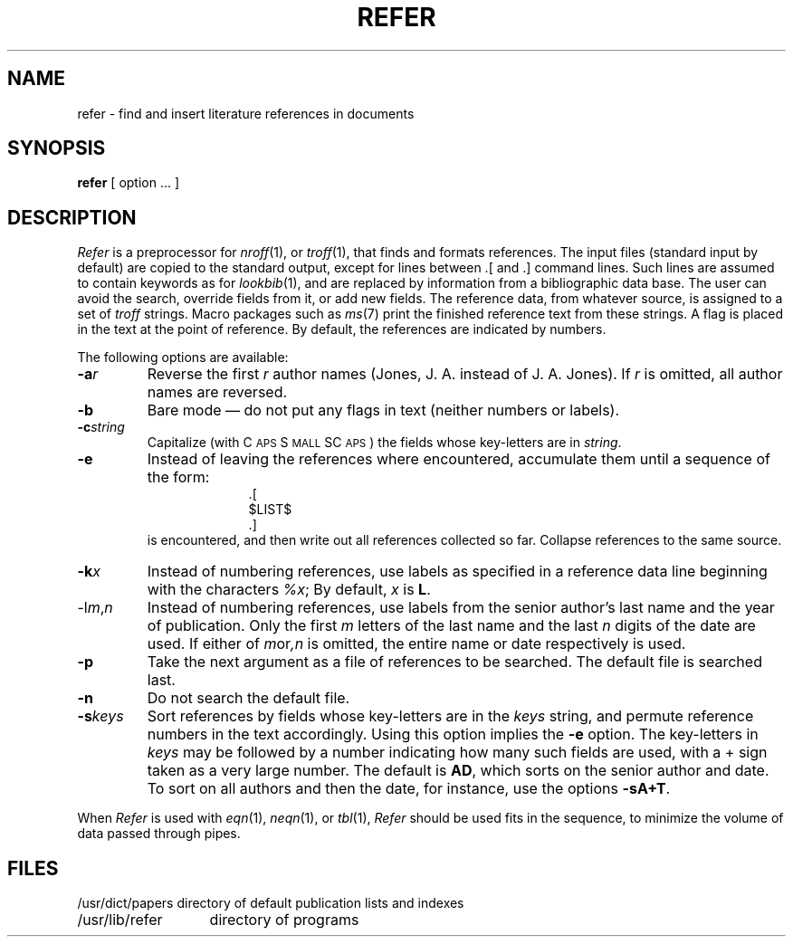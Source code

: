 .TH REFER 1 "8 February 1983"
.SH NAME
refer \- find and insert literature references in documents
.SH SYNOPSIS
.B refer
[ option ... ]
.SH DESCRIPTION
.I Refer
is a preprocessor for 
.IR nroff (1),
or
.IR troff (1),
that finds and formats references.  The input files (standard input by
default) are copied to the standard output, except for lines between .[
and .] command lines.  Such lines are assumed to contain keywords as for
.IR lookbib (1),
and are replaced by information from a bibliographic data base.  The
user can avoid the search, override fields from it, or add new fields.
The reference data, from whatever source, is assigned to a set of 
.I troff
strings.  Macro packages such as 
.IR ms (7)
print the finished reference text from these strings.  A flag is placed
in the text at the point of reference.  By default, the references are
indicated by numbers.
.LP
The following options are available:
.TP
.BI -a r
Reverse the first 
.I r
author names (Jones, J. A. instead of J. A. Jones).  If 
.I r
is omitted, all author names are reversed.
.TP
.B -b
Bare mode \(em do not put any flags in text (neither numbers or labels).
.TP
.BI -c string
Capitalize (with C\s-2APS\s+2 S\s-2MALL\s+2 SC\s-2APS\s+2) the fields
whose key-letters are in 
.IR string .
.TP
.B -e
Instead of leaving the references where encountered, accumulate them
until a sequence of the form:
.nf
.in +1.0i
\&.[
$LIST$
\&.]
.fi
.in -1.0i
is encountered, and then write out all references collected so far.
Collapse references to the same source.
.TP
.BI -k x
Instead of numbering references, use labels as specified in a reference
data line beginning with the characters 
.IR %x ;
By default, 
.I x
is
.BR L .
.TP
.RI -l m , n
Instead of numbering references, use labels from the senior author's
last name and the year of publication.  Only the first
.I m
letters of the last name and the last 
.I n
digits of the date are used.  If either of 
.IR m or ,n
is omitted, the entire name or date respectively is used.
.TP
.B -p
Take the next argument as a file of references to be searched.  The
default file is searched last.
.TP
.B -n
Do not search the default file.
.TP
.BI -s keys
Sort references by fields whose key-letters are in the 
.I keys
string, and permute reference numbers in the text accordingly.  Using
this option implies the 
.B -e
option.  The key-letters in
.I keys
may be followed by a number indicating how many such fields are used,
with a + sign taken as a very large number.  The default is 
.BR AD ,
which sorts on the senior author and date.  To sort on all authors and
then the date, for instance, use the options 
.BR -sA+T .
.LP
When
.I Refer
is used with
.IR eqn (1),
.IR neqn (1),
or
.IR tbl (1),
.I Refer
should be used fits in the sequence, to minimize the volume of data
passed through pipes.
.SH FILES
.ta 2.0i
.nf
/usr/dict/papers	directory of default publication lists and indexes
/usr/lib/refer	directory of programs
.fi
